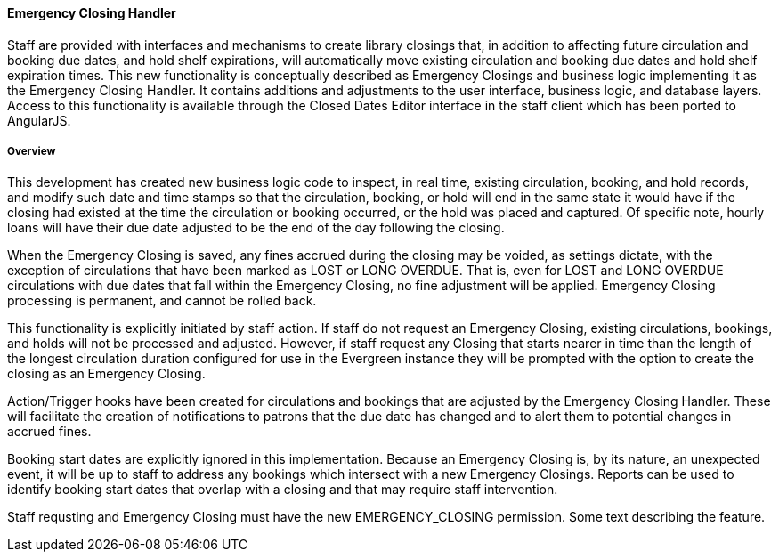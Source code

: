 
Emergency Closing Handler
^^^^^^^^^^^^^^^^^^^^^^^^

Staff are provided with interfaces and mechanisms to create library closings that, in addition to affecting future circulation and booking due dates, and hold shelf expirations, will automatically move existing circulation and booking due dates and hold shelf expiration times. This new functionality is conceptually described as Emergency Closings and business logic implementing it as the Emergency Closing Handler. It contains additions and adjustments to the user interface, business logic, and database layers. Access to this functionality is available through the Closed Dates Editor interface in the staff client which has been ported to AngularJS.

Overview
++++++++

This development has created new business logic code to inspect, in real time, existing circulation, booking, and hold records, and modify such date and time stamps so that the circulation, booking, or hold will end in the same state it would have if the closing had existed at the time the circulation or booking occurred, or the hold was placed and captured. Of specific note, hourly loans will have their due date adjusted to be the end of the day following the closing.

When the Emergency Closing is saved, any fines accrued during the closing may be voided, as settings dictate, with the exception of circulations that have been marked as LOST or LONG OVERDUE. That is, even for LOST and LONG OVERDUE circulations with due dates that fall within the Emergency Closing, no fine adjustment will be applied. Emergency Closing processing is permanent, and cannot be rolled back.

This functionality is explicitly initiated by staff action. If staff do not request an Emergency Closing, existing circulations, bookings, and holds will not be processed and adjusted. However, if staff request any Closing that starts nearer in time than the length of the longest circulation duration configured for use in the Evergreen instance they will be prompted with the option to create the closing as an Emergency Closing.

Action/Trigger hooks have been created for circulations and bookings that are adjusted by the Emergency Closing Handler. These will facilitate the creation of notifications to patrons that the due date has changed and to alert them to potential changes in accrued fines.

Booking start dates are explicitly ignored in this implementation. Because an Emergency Closing is, by its nature, an unexpected event, it will be up to staff to address any bookings which intersect with a new Emergency Closings. Reports can be used to identify booking start dates that overlap with a closing and that may require staff intervention.

Staff requsting and Emergency Closing must have the new EMERGENCY_CLOSING permission.
Some text describing the feature.

